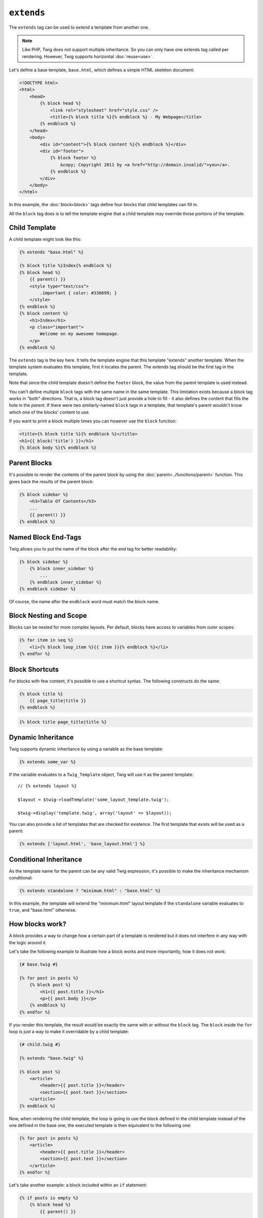 ``extends``
===========

The ``extends`` tag can be used to extend a template from another one.

.. note::

    Like PHP, Twig does not support multiple inheritance. So you can only have
    one extends tag called per rendering. However, Twig supports horizontal
    :doc:`reuse<use>`.

Let's define a base template, ``base.html``, which defines a simple HTML
skeleton document:

.. code-block:: html+jinja

    <!DOCTYPE html>
    <html>
        <head>
            {% block head %}
                <link rel="stylesheet" href="style.css" />
                <title>{% block title %}{% endblock %} - My Webpage</title>
            {% endblock %}
        </head>
        <body>
            <div id="content">{% block content %}{% endblock %}</div>
            <div id="footer">
                {% block footer %}
                    &copy; Copyright 2011 by <a href="http://domain.invalid/">you</a>.
                {% endblock %}
            </div>
        </body>
    </html>

In this example, the :doc:`block<block>` tags define four blocks that child
templates can fill in.

All the ``block`` tag does is to tell the template engine that a child
template may override those portions of the template.

Child Template
--------------

A child template might look like this:

.. code-block:: jinja

    {% extends "base.html" %}

    {% block title %}Index{% endblock %}
    {% block head %}
        {{ parent() }}
        <style type="text/css">
            .important { color: #336699; }
        </style>
    {% endblock %}
    {% block content %}
        <h1>Index</h1>
        <p class="important">
            Welcome on my awesome homepage.
        </p>
    {% endblock %}

The ``extends`` tag is the key here. It tells the template engine that this
template "extends" another template. When the template system evaluates this
template, first it locates the parent. The extends tag should be the first tag
in the template.

Note that since the child template doesn't define the ``footer`` block, the
value from the parent template is used instead.

You can't define multiple ``block`` tags with the same name in the same
template. This limitation exists because a block tag works in "both"
directions. That is, a block tag doesn't just provide a hole to fill - it also
defines the content that fills the hole in the *parent*. If there were two
similarly-named ``block`` tags in a template, that template's parent wouldn't
know which one of the blocks' content to use.

If you want to print a block multiple times you can however use the
``block`` function:

.. code-block:: jinja

    <title>{% block title %}{% endblock %}</title>
    <h1>{{ block('title') }}</h1>
    {% block body %}{% endblock %}

Parent Blocks
-------------

It's possible to render the contents of the parent block by using the
:doc:`parent<../functions/parent>` function. This gives back the results of
the parent block:

.. code-block:: jinja

    {% block sidebar %}
        <h3>Table Of Contents</h3>
        ...
        {{ parent() }}
    {% endblock %}

Named Block End-Tags
--------------------

Twig allows you to put the name of the block after the end tag for better
readability:

.. code-block:: jinja

    {% block sidebar %}
        {% block inner_sidebar %}
            ...
        {% endblock inner_sidebar %}
    {% endblock sidebar %}

Of course, the name after the ``endblock`` word must match the block name.

Block Nesting and Scope
-----------------------

Blocks can be nested for more complex layouts. Per default, blocks have access
to variables from outer scopes:

.. code-block:: jinja

    {% for item in seq %}
        <li>{% block loop_item %}{{ item }}{% endblock %}</li>
    {% endfor %}

Block Shortcuts
---------------

For blocks with few content, it's possible to use a shortcut syntax. The
following constructs do the same:

.. code-block:: jinja

    {% block title %}
        {{ page_title|title }}
    {% endblock %}

.. code-block:: jinja

    {% block title page_title|title %}

Dynamic Inheritance
-------------------

Twig supports dynamic inheritance by using a variable as the base template:

.. code-block:: jinja

    {% extends some_var %}

If the variable evaluates to a ``Twig_Template`` object, Twig will use it as
the parent template::

    // {% extends layout %}

    $layout = $twig->loadTemplate('some_layout_template.twig');

    $twig->display('template.twig', array('layout' => $layout));

.. versionadded:: 1.2
    The possibility to pass an array of templates has been added in Twig 1.2.

You can also provide a list of templates that are checked for existence. The
first template that exists will be used as a parent:

.. code-block:: jinja

    {% extends ['layout.html', 'base_layout.html'] %}

Conditional Inheritance
-----------------------

As the template name for the parent can be any valid Twig expression, it's
possible to make the inheritance mechanism conditional:

.. code-block:: jinja

    {% extends standalone ? "minimum.html" : "base.html" %}

In this example, the template will extend the "minimum.html" layout template
if the ``standalone`` variable evaluates to ``true``, and "base.html"
otherwise.

How blocks work?
----------------

A block provides a way to change how a certain part of a template is rendered
but it does not interfere in any way with the logic around it.

Let's take the following example to illustrate how a block works and more
importantly, how it does not work:

.. code-block:: jinja

    {# base.twig #}

    {% for post in posts %}
        {% block post %}
            <h1>{{ post.title }}</h1>
            <p>{{ post.body }}</p>
        {% endblock %}
    {% endfor %}

If you render this template, the result would be exactly the same with or
without the ``block`` tag. The ``block`` inside the ``for`` loop is just a way
to make it overridable by a child template:

.. code-block:: jinja

    {# child.twig #}

    {% extends "base.twig" %}

    {% block post %}
        <article>
            <header>{{ post.title }}</header>
            <section>{{ post.text }}</section>
        </article>
    {% endblock %}

Now, when rendering the child template, the loop is going to use the block
defined in the child template instead of the one defined in the base one; the
executed template is then equivalent to the following one:

.. code-block:: jinja

    {% for post in posts %}
        <article>
            <header>{{ post.title }}</header>
            <section>{{ post.text }}</section>
        </article>
    {% endfor %}

Let's take another example: a block included within an ``if`` statement:

.. code-block:: jinja

    {% if posts is empty %}
        {% block head %}
            {{ parent() }}

            <meta name="robots" content="noindex, follow">
        {% endblock head %}
    {% endif %}

Contrary to what you might think, this template does not define a block
conditionally; it just makes overridable by a child template the output of
what will be rendered when the condition is ``true``.

If you want the output to be displayed conditionally, use the following
instead:

.. code-block:: jinja

    {% block head %}
        {{ parent() }}

        {% if posts is empty %}
            <meta name="robots" content="noindex, follow">
        {% endif %}
    {% endblock head %}

.. seealso:: :doc:`block<../functions/block>`, :doc:`block<../tags/block>`, :doc:`parent<../functions/parent>`, :doc:`use<../tags/use>`

